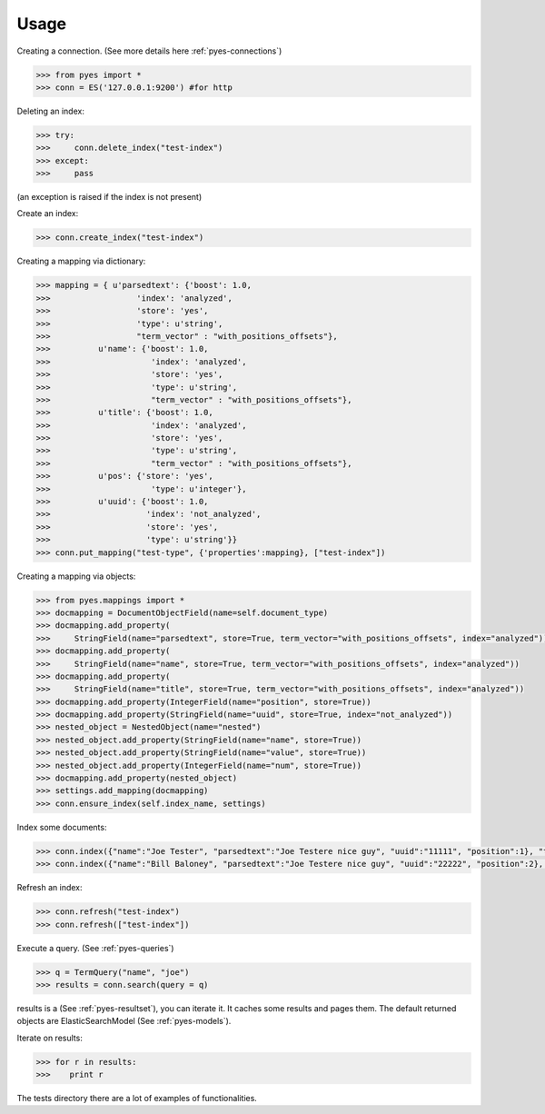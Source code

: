 Usage
=====

Creating a connection. (See more details here :ref:`pyes-connections`)

.. code-block:: python

    >>> from pyes import *
    >>> conn = ES('127.0.0.1:9200') #for http

Deleting an index:

.. code-block:: python

    >>> try:
    >>>     conn.delete_index("test-index")
    >>> except:
    >>>     pass

(an exception is raised if the index is not present)

Create an index:

.. code-block:: python

    >>> conn.create_index("test-index")

Creating a mapping via dictionary:

.. code-block:: python

    >>> mapping = { u'parsedtext': {'boost': 1.0,
    >>>                  'index': 'analyzed',
    >>>                  'store': 'yes',
    >>>                  'type': u'string',
    >>>                  "term_vector" : "with_positions_offsets"},
    >>>          u'name': {'boost': 1.0,
    >>>                     'index': 'analyzed',
    >>>                     'store': 'yes',
    >>>                     'type': u'string',
    >>>                     "term_vector" : "with_positions_offsets"},
    >>>          u'title': {'boost': 1.0,
    >>>                     'index': 'analyzed',
    >>>                     'store': 'yes',
    >>>                     'type': u'string',
    >>>                     "term_vector" : "with_positions_offsets"},
    >>>          u'pos': {'store': 'yes',
    >>>                     'type': u'integer'},
    >>>          u'uuid': {'boost': 1.0,
    >>>                    'index': 'not_analyzed',
    >>>                    'store': 'yes',
    >>>                    'type': u'string'}}
    >>> conn.put_mapping("test-type", {'properties':mapping}, ["test-index"])

Creating a mapping via objects:

.. code-block:: python

    >>> from pyes.mappings import *
    >>> docmapping = DocumentObjectField(name=self.document_type)
    >>> docmapping.add_property(
    >>>     StringField(name="parsedtext", store=True, term_vector="with_positions_offsets", index="analyzed"))
    >>> docmapping.add_property(
    >>>     StringField(name="name", store=True, term_vector="with_positions_offsets", index="analyzed"))
    >>> docmapping.add_property(
    >>>     StringField(name="title", store=True, term_vector="with_positions_offsets", index="analyzed"))
    >>> docmapping.add_property(IntegerField(name="position", store=True))
    >>> docmapping.add_property(StringField(name="uuid", store=True, index="not_analyzed"))
    >>> nested_object = NestedObject(name="nested")
    >>> nested_object.add_property(StringField(name="name", store=True))
    >>> nested_object.add_property(StringField(name="value", store=True))
    >>> nested_object.add_property(IntegerField(name="num", store=True))
    >>> docmapping.add_property(nested_object)
    >>> settings.add_mapping(docmapping)
    >>> conn.ensure_index(self.index_name, settings)


Index some documents:

.. code-block:: python

    >>> conn.index({"name":"Joe Tester", "parsedtext":"Joe Testere nice guy", "uuid":"11111", "position":1}, "test-index", "test-type", 1)
    >>> conn.index({"name":"Bill Baloney", "parsedtext":"Joe Testere nice guy", "uuid":"22222", "position":2}, "test-index", "test-type", 2)

Refresh an index:

.. code-block:: python

    >>> conn.refresh("test-index")
    >>> conn.refresh(["test-index"])

Execute a query. (See :ref:`pyes-queries`)

.. code-block:: python

    >>> q = TermQuery("name", "joe")
    >>> results = conn.search(query = q)

results is a (See :ref:`pyes-resultset`), you can iterate it. It caches some results and pages them. The default returned objects are ElasticSearchModel (See :ref:`pyes-models`).

Iterate on results:

.. code-block:: python

    >>> for r in results:
    >>>    print r

The tests directory there are a lot of examples of functionalities.
